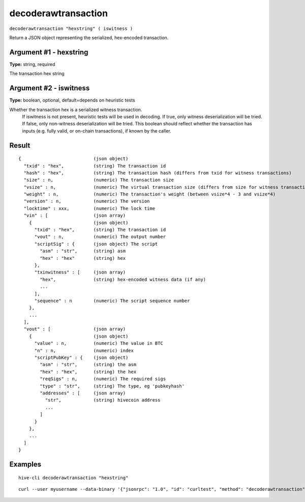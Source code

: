 .. This file is licensed under the Apache License 2.0 available on
   http://www.apache.org/licenses/.

decoderawtransaction
====================

``decoderawtransaction "hexstring" ( iswitness )``

Return a JSON object representing the serialized, hex-encoded transaction.

Argument #1 - hexstring
~~~~~~~~~~~~~~~~~~~~~~~

**Type:** string, required

The transaction hex string

Argument #2 - iswitness
~~~~~~~~~~~~~~~~~~~~~~~

**Type:** boolean, optional, default=depends on heuristic tests

Whether the transaction hex is a serialized witness transaction.
       If iswitness is not present, heuristic tests will be used in decoding.
       If true, only witness deserialization will be tried.
       If false, only non-witness deserialization will be tried.
       This boolean should reflect whether the transaction has inputs
       (e.g. fully valid, or on-chain transactions), if known by the caller.

Result
~~~~~~

::

  {                           (json object)
    "txid" : "hex",           (string) The transaction id
    "hash" : "hex",           (string) The transaction hash (differs from txid for witness transactions)
    "size" : n,               (numeric) The transaction size
    "vsize" : n,              (numeric) The virtual transaction size (differs from size for witness transactions)
    "weight" : n,             (numeric) The transaction's weight (between vsize*4 - 3 and vsize*4)
    "version" : n,            (numeric) The version
    "locktime" : xxx,         (numeric) The lock time
    "vin" : [                 (json array)
      {                       (json object)
        "txid" : "hex",       (string) The transaction id
        "vout" : n,           (numeric) The output number
        "scriptSig" : {       (json object) The script
          "asm" : "str",      (string) asm
          "hex" : "hex"       (string) hex
        },
        "txinwitness" : [     (json array)
          "hex",              (string) hex-encoded witness data (if any)
          ...
        ],
        "sequence" : n        (numeric) The script sequence number
      },
      ...
    ],
    "vout" : [                (json array)
      {                       (json object)
        "value" : n,          (numeric) The value in BTC
        "n" : n,              (numeric) index
        "scriptPubKey" : {    (json object)
          "asm" : "str",      (string) the asm
          "hex" : "hex",      (string) the hex
          "reqSigs" : n,      (numeric) The required sigs
          "type" : "str",     (string) The type, eg 'pubkeyhash'
          "addresses" : [     (json array)
            "str",            (string) hivecoin address
            ...
          ]
        }
      },
      ...
    ]
  }

Examples
~~~~~~~~


.. highlight:: shell

::

  hive-cli decoderawtransaction "hexstring"

::

  curl --user myusername --data-binary '{"jsonrpc": "1.0", "id": "curltest", "method": "decoderawtransaction", "params": ["hexstring"]}' -H 'content-type: text/plain;' http://127.0.0.1:9766/

